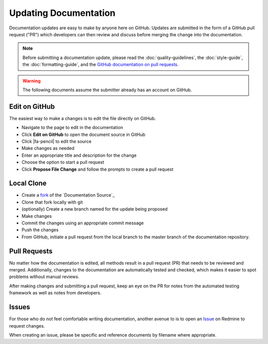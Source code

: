 Updating Documentation
======================

Documentation updates are easy to make by anyone here on GitHub. Updates are
submitted in the form of a GitHub pull request ("PR") which developers can then
review and discuss before merging the change into the documentation.

.. note:: Before submitting a documentation update, please read the
   :doc:`quality-guidelines`, the :doc:`style-guide`, the
   :doc:`formatting-guide`, and the `GitHub documentation on pull requests`_.

.. warning:: The following documents assume the submitter already has an account
   on GitHub.

Edit on GitHub
--------------

The easiest way to make a changes is to edit the file directly on GitHub.

* Navigate to the page to edit in the documentation
* Click **Edit on GitHub** to open the document source in GitHub
* Click |fa-pencil| to edit the source
* Make changes as needed
* Enter an appropriate title and description for the change
* Choose the option to start a pull request
* Click **Propose File Change** and follow the prompts to create a pull request

Local Clone
-----------

* Create a `fork`_ of the `Documentation Source`_
* Clone that fork locally with git
* (optionally) Create a new branch named for the update being proposed
* Make changes
* Commit the changes using an appropriate commit message
* Push the changes
* From GitHub, initiate a pull request from the local branch to the master
  branch of the documentation repository.

Pull Requests
-------------

No matter how the documentation is edited, all methods result in a pull request
(PR) that needs to be reviewed and merged. Additionally, changes to the
documentation are automatically tested and checked, which makes it easier to
spot problems without manual reviews.

After making changes and submitting a pull request, keep an eye on the PR for
notes from the automated testing framework as well as notes from developers.

Issues
------

For those who do not feel comfortable writing documentation, another avenue to
is to open an `Issue`_ on Redmine to request changes.

When creating an issue, please be specific and reference documents by filename
where appropriate.

.. _fork: https://help.github.com/articles/about-forks/
.. _GitHub documentation on pull requests: https://help.github.com/articles/creating-a-pull-request/
.. _Issue: https://redmine.pfsense.org/projects/pfsense-docs

